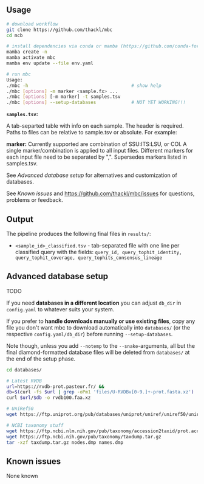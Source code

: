 ** Usage

#+begin_src sh
# download workflow
git clone https://github.com/thackl/mbc
cd mcb

# install dependencies via conda or mamba (https://github.com/conda-forge/miniforge)
mamba create -n 
mamba activate mbc
mamba env update --file env.yaml

# run mbc
Usage:
./mbc -h                                      # show help
./mbc [options] -m marker <sample.fx> ...
./mbc [options] [-m marker] -t samples.tsv
./mbc [options] --setup-databases             # NOT YET WORKING!!!
#+end_src

*=samples.tsv=:*

A tab-separted table with info on each sample. The header is required. Paths to
files can be relative to sample.tsv or absolute. For example:

#+begin_export ascii
#file	marker	min_length	max_length
../fungi.fq	ITS	2000	2500
/dat/bee.fa	COI	600	800
#+end_export

*marker:* Currently supported are combination of SSU:ITS:LSU, or COI.  A single
 marker/combination is applied to all input files.  Different markers for each
 input file need to be separated by ",". Supersedes markers listed in
 samples.tsv.

See [[Advanced database setup]] for alternatives and customization of databases.

See [[Known issues]] and https://github.com/thackl/mbc/issues for questions, problems or feedback.

** Output
The pipeline produces the following final files in =results/=:
- =<sample_id>_classified.tsv= - tab-separated file with one line per classified query with the fields:
  =query_id, query_tophit_identity, query_tophit_coverage, query_tophits_consensus_lineage=


** Advanced database setup

TODO

If you need *databases in a different location* you can adjust =db_dir= in
=config.yaml= to whatever suits your system.

If you prefer to *handle downloads manually or use existing files*, copy any
file you don't want mbc to download automatically into =databases/= (or
the respective =config.yaml/db_dir=) before running =--setup-databases=.

Note though, unless you add =--notemp= to the =--snake=-arguments, all but the
final diamond-formatted database files will be deleted from =databases/= at the
end of the setup phase.

#+begin_src sh
cd databases/

# Latest RVDB
url=https://rvdb-prot.pasteur.fr/ && 
db=$(curl -fs $url | grep -oPm1 'files/U-RVDBv[0-9.]+-prot.fasta.xz')
curl $url/$db -o rvdb100.faa.xz

# UniRef50
wget https://ftp.uniprot.org/pub/databases/uniprot/uniref/uniref50/uniref50.fasta.gz

# NCBI taxonomy stuff
wget https://ftp.ncbi.nlm.nih.gov/pub/taxonomy/accession2taxid/prot.accession2taxid.FULL.gz
wget https://ftp.ncbi.nih.gov/pub/taxonomy/taxdump.tar.gz
tar -xzf taxdump.tar.gz nodes.dmp names.dmp
#+end_src


** Known issues

None known
